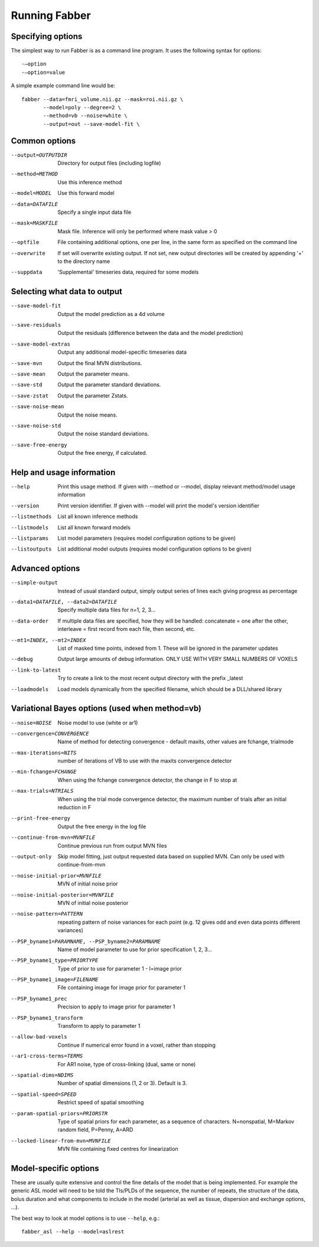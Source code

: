 Running Fabber
==============

Specifying options
------------------

The simplest way to run Fabber is as a command line program. It uses
the following syntax for options::

    -–option
    -–option=value

A simple example command line would be::

    fabber --data=fmri_volume.nii.gz --mask=roi.nii.gz \
           --model=poly --degree=2 \
           --method=vb --noise=white \
           --output=out --save-model-fit \

Common options
--------------

--output=OUTPUTDIR  
        Directory for output files (including logfile)
--method=METHOD     
        Use this inference method
--model=MODEL       
        Use this forward model
--data=DATAFILE     
        Specify a single input data file
--mask=MASKFILE     
        Mask file. Inference will only be performed where mask value > 0
--optfile
        File containing additional options, one per line, in the same form as specified on the command line
--overwrite
        If set will overwrite existing output. If not set, new output directories will be created by appending '+' to the directory name 
--suppdata
        'Supplemental' timeseries data, required for some models

Selecting what data to output
-----------------------------

--save-model-fit
        Output the model prediction as a 4d volume

--save-residuals
        Output the residuals (difference between the data and the model prediction)

--save-model-extras
        Output any additional model-specific timeseries data

--save-mvn
        Output the final MVN distributions.

--save-mean
        Output the parameter means.

--save-std
        Output the parameter standard deviations.

--save-zstat
        Output the parameter Zstats.

--save-noise-mean
        Output the noise means.

--save-noise-std
        Output the noise standard deviations. 

--save-free-energy
        Output the free energy, if calculated. 

Help and usage information
--------------------------

--help
        Print this usage method. If given with --method or --model, display relevant method/model usage information

--version
        Print version identifier. If given with --model will print the model's version identifier
        
--listmethods
        List all known inference methods

--listmodels
        List all known forward models

--listparams
        List model parameters (requires model configuration options to be given)

--listoutputs
        List additional model outputs (requires model configuration options to be given)


Advanced options
----------------

--simple-output
        Instead of usual standard output, simply output series of lines each giving progress as percentage

--data1=DATAFILE, --data2=DATAFILE
        Specify multiple data files for n=1, 2, 3...

--data-order
        If multiple data files are specified, how they will be handled: concatenate = one after the other,  interleave = first record from each file, then  second, etc.

--mt1=INDEX, --mt2=INDEX
        List of masked time points, indexed from 1. These will be ignored in the parameter updates

--debug
        Output large amounts of debug information. ONLY USE WITH VERY SMALL NUMBERS OF VOXELS

--link-to-latest
        Try to create a link to the most recent output directory with the prefix _latest

--loadmodels
        Load models dynamically from the specified filename, which should be a DLL/shared library

Variational Bayes options (used when method=vb)
-----------------------------------------------

--noise=NOISE
        Noise model to use (white or ar1)

--convergence=CONVERGENCE
        Name of method for detecting convergence - default maxits, other values are fchange, trialmode

--max-iterations=NITS
        number of iterations of VB to use with the maxits convergence detector

--min-fchange=FCHANGE
        When using the fchange convergence detector, the change in F to stop at

--max-trials=NTRIALS
        When using the trial mode convergence detector, the maximum number of trials after an initial reduction in F

--print-free-energy
        Output the free energy in the log file

--continue-from-mvn=MVNFILE
        Continue previous run from output MVN files

--output-only
        Skip model fitting, just output requested data based on supplied MVN. Can only be used with continue-from-mvn

--noise-initial-prior=MVNFILE
        MVN of initial noise prior

--noise-initial-posterior=MVNFILE
        MVN of initial noise posterior

--noise-pattern=PATTERN
        repeating pattern of noise variances for each point (e.g. 12 gives odd and even data points different variances)

--PSP_byname1=PARAMNAME, --PSP_byname2=PARAMNAME
        Name of model parameter to use for prior specification 1, 2, 3... 

--PSP_byname1_type=PRIORTYPE
        Type of prior to use for parameter 1 - I=image prior

--PSP_byname1_image=FILENAME
        File containing image for image prior for parameter 1

--PSP_byname1_prec
        Precision to apply to image prior for parameter 1

--PSP_byname1_transform
        Transform to apply to parameter 1

--allow-bad-voxels
        Continue if numerical error found in a voxel, rather than stopping

--ar1-cross-terms=TERMS
        For AR1 noise, type of cross-linking (dual, same or none)

--spatial-dims=NDIMS
        Number of spatial dimensions (1, 2 or 3). Default is 3.

--spatial-speed=SPEED
        Restrict speed of spatial smoothing

--param-spatial-priors=PRIORSTR
        Type of spatial priors for each parameter, as a sequence of characters. N=nonspatial, M=Markov random field, P=Penny, A=ARD

--locked-linear-from-mvn=MVNFILE
        MVN file containing fixed centres for linearization

Model-specific options
----------------------

These are usually quite extensive and control the fine details of the model that is being
implemented. For example the generic ASL model will need to be told the TIs/PLDs of the
sequence, the number of repeats, the structure of the data, bolus duration and what components
to include in the model (arterial as well as tissue, dispersion and exchange options, ...).

The best way to look at model options is to use ``--help``, e.g.::

    fabber_asl --help --model=aslrest
